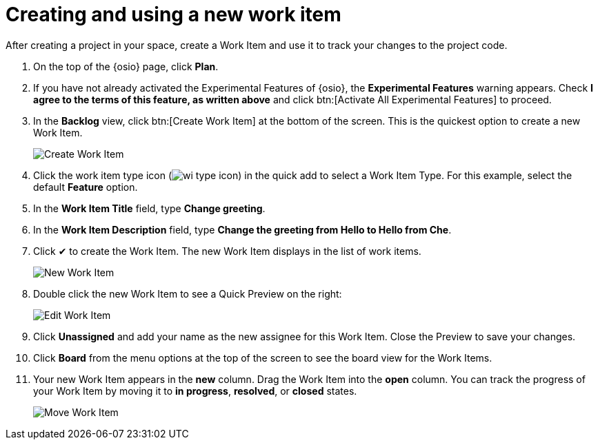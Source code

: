 [id="creating_using_new_work_item"]
= Creating and using a new work item

After creating a project in your space, create a Work Item and use it to track your changes to the project code.

. On the top of the {osio} page, click *Plan*.
. If you have not already activated the Experimental Features of {osio}, the *Experimental Features* warning appears. Check *I agree to the terms of this feature, as written above* and click btn:[Activate All Experimental Features] to proceed.
. In the *Backlog* view, click btn:[Create Work Item] at the bottom of the screen. This is the quickest option to create a new Work Item.
+
image::create_wi.png[Create Work Item]
+
. Click the work item type icon (image:wi_type_icon.png[title="Work Item Type"]) in the quick add to select a Work Item Type. For this example, select the default *Feature* option.
. In the *Work Item Title* field, type *Change greeting*.
. In the *Work Item Description* field, type *Change the greeting from Hello to Hello from Che*.
. Click &#10004; to create the Work Item. The new Work Item displays in the list of work items.
+
image::new_wi.png[New Work Item]
+
. Double click the new Work Item to see a Quick Preview on the right:
+
image::wi_edit.png[Edit Work Item]
+
. Click *Unassigned* and add your name as the new assignee for this Work Item. Close the Preview to save your changes.
. Click *Board* from the menu options at the top of the screen to see the board view for the Work Items.
. Your new Work Item appears in the *new* column. Drag the Work Item into the *open* column. You can track the progress of your Work Item by moving it to *in progress*, *resolved*, or *closed* states.
+
image::move_workitem.png[Move Work Item]
